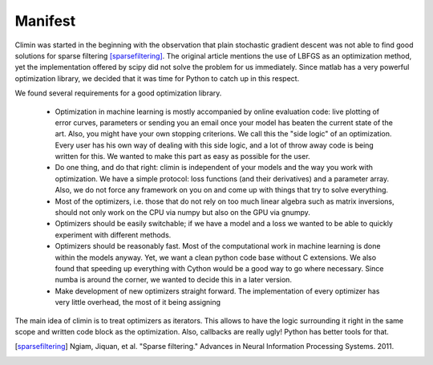 Manifest
========

Climin was started in the beginning with the observation that plain
stochastic gradient descent was not able to find good solutions for
sparse filtering [sparsefiltering]_. The original article mentions
the use of LBFGS as an optimization method, yet the implementation
offered by scipy did not solve the problem for us immediately. Since
matlab has a very powerful optimization library, we decided that
it was time for Python to catch up in this respect.

We found several requirements for a good optimization library. 

 - Optimization in machine learning is mostly accompanied by online 
   evaluation code: live plotting of error curves, parameters or
   sending you an email once your model has beaten the current state of
   the art. Also, you might have your own stopping criterions.
   We call this the "side logic" of an optimization.
   Every user has his own way of dealing with this side logic, and a lot of
   throw away code is being written for this. We wanted to make this part as
   easy as possible for the user.
 - Do one thing, and do that right: climin is independent of your models
   and the way you work with optimization. We have a simple protocol: loss
   functions (and their derivatives) and a parameter array. Also, we do not
   force any framework on you on and come up with things that try to solve
   everything.
 - Most of the optimizers, i.e. those that do not rely on too much linear
   algebra such as matrix inversions, should not only work on the CPU via
   numpy but also on the GPU via gnumpy.
 - Optimizers should be easily switchable; if we have a model and a loss
   we wanted to be able to quickly experiment with different methods.
 - Optimizers should be reasonably fast. Most of the computational work
   in machine learning is done within the models anyway. Yet, we want a
   clean python code base without C extensions. We also found that speeding
   up everything with Cython would be a good way to go where necessary.
   Since numba is around the corner, we wanted to decide this in a later
   version.
 - Make development of new optimizers straight forward. The implementation 
   of every optimizer has very little overhead, the most of it being assigning

The main idea of climin is to treat optimizers as iterators. This allows
to have the logic surrounding it right in the same scope and written code
block as the optimization. Also, callbacks are really ugly! Python has better
tools for that.

.. [sparsefiltering] Ngiam, Jiquan, et al. "Sparse filtering." Advances in
   Neural Information Processing Systems. 2011.
